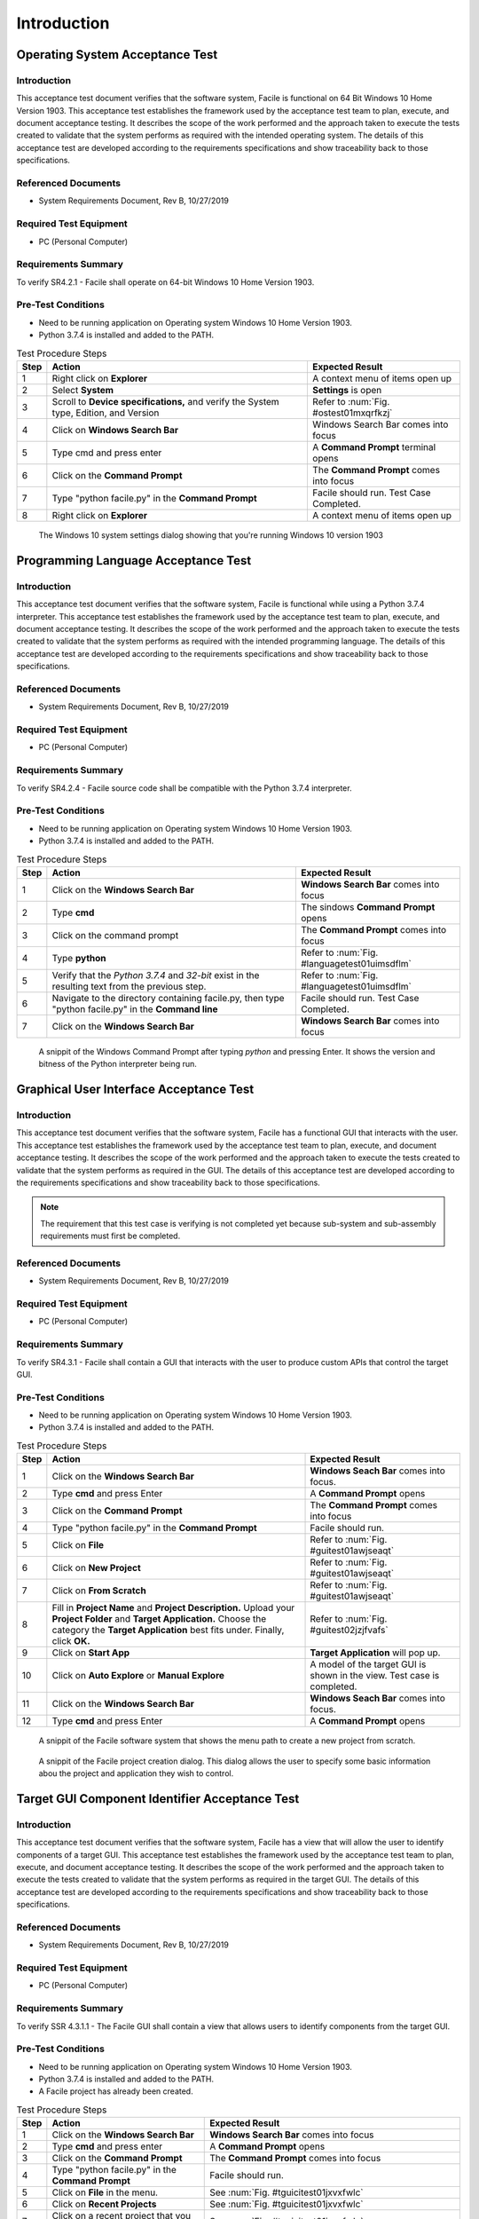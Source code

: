 
..
	This document has been auto generated by the test_procedure sphinx extension. Any changes to
	this file will be overwritten. DO NOT EDIT THIS FILE!


************
Introduction
************


.. raw:: latex

	\newpage
	
----------------------------------------------------------------------------------------------------
Operating System Acceptance Test
----------------------------------------------------------------------------------------------------

============
Introduction
============

This acceptance test document verifies that the software system, Facile is functional on 64 Bit Windows 10 Home Version 1903.  This acceptance test establishes the framework used by the acceptance test team to plan, execute, and document acceptance testing.  It describes the scope of the work performed and the approach taken to execute the tests created to validate that the system performs as required with the intended operating system. The details of this acceptance test are developed according to the requirements specifications and show traceability back to those specifications.

====================
Referenced Documents
====================

- System Requirements Document, Rev B, 10/27/2019

=======================
Required Test Equipment
=======================

- PC (Personal Computer)

=========================
Requirements Summary
=========================

To verify SR4.2.1 - Facile shall operate on 64-bit Windows 10 Home Version 1903.

===================
Pre-Test Conditions
===================

- Need to be running application on Operating system Windows 10 Home Version 1903.
- Python 3.7.4 is installed and added to the PATH.

.. tabularcolumns:: |c|L|L|
.. table:: Test Procedure Steps

	+------+---------------------------------------------------------------------------------------+-----------------------------------------+
	| Step | Action                                                                                | Expected Result                         |
	+======+=======================================================================================+=========================================+
	|    1 | Right click on **Explorer**                                                           | A context menu of items open up         |
	+------+---------------------------------------------------------------------------------------+-----------------------------------------+
	|    2 | Select **System**                                                                     | **Settings** is open                    |
	+------+---------------------------------------------------------------------------------------+-----------------------------------------+
	|    3 | Scroll to **Device specifications,** and verify the System type, Edition, and Version | Refer to :num:`Fig. #ostest01mxqrfkzj`  |
	+------+---------------------------------------------------------------------------------------+-----------------------------------------+
	|    4 | Click on **Windows Search Bar**                                                       | Windows Search Bar comes into focus     |
	+------+---------------------------------------------------------------------------------------+-----------------------------------------+
	|    5 | Type cmd and press enter                                                              | A **Command Prompt** terminal opens     |
	+------+---------------------------------------------------------------------------------------+-----------------------------------------+
	|    6 | Click on the **Command Prompt**                                                       | The **Command Prompt** comes into focus |
	+------+---------------------------------------------------------------------------------------+-----------------------------------------+
	|    7 | Type "python facile.py" in the **Command Prompt**                                     | Facile should run. Test Case Completed. |
	+------+---------------------------------------------------------------------------------------+-----------------------------------------+
	|    8 | Right click on **Explorer**                                                           | A context menu of items open up         |
	+------+---------------------------------------------------------------------------------------+-----------------------------------------+

.. _OStest01mXqRfKZj:

.. figure:: ../images/OS_test_01.png
    :alt: The Windows 10 system settings dialog showing that you're running Windows 10 version 1903
    
    The Windows 10 system settings dialog showing that you're running Windows 10 version 1903
    

.. raw:: latex

	\newpage
	
----------------------------------------------------------------------------------------------------
Programming Language Acceptance Test
----------------------------------------------------------------------------------------------------

============
Introduction
============

This acceptance test document verifies that the software system, Facile is functional while using a Python 3.7.4 interpreter.  This acceptance test establishes the framework used by the acceptance test team to plan, execute, and document acceptance testing.  It describes the scope of the work performed and the approach taken to execute the tests created to validate that the system performs as required with the intended programming language. The details of this acceptance test are developed according to the requirements specifications and show traceability back to those specifications.

====================
Referenced Documents
====================

- System Requirements Document, Rev B, 10/27/2019

=======================
Required Test Equipment
=======================

- PC (Personal Computer)

=========================
Requirements Summary
=========================

To verify SR4.2.4 - Facile source code shall be compatible with the Python 3.7.4 interpreter.

===================
Pre-Test Conditions
===================

- Need to be running application on Operating system Windows 10 Home Version 1903.
- Python 3.7.4 is installed and added to the PATH.

.. tabularcolumns:: |c|L|L|
.. table:: Test Procedure Steps

	+------+------------------------------------------------------------------------------------------------------+----------------------------------------------+
	| Step | Action                                                                                               | Expected Result                              |
	+======+======================================================================================================+==============================================+
	|    1 | Click on the **Windows Search Bar**                                                                  | **Windows Search Bar** comes into focus      |
	+------+------------------------------------------------------------------------------------------------------+----------------------------------------------+
	|    2 | Type **cmd**                                                                                         | The sindows **Command Prompt** opens         |
	+------+------------------------------------------------------------------------------------------------------+----------------------------------------------+
	|    3 | Click on the command prompt                                                                          | The **Command Prompt** comes into focus      |
	+------+------------------------------------------------------------------------------------------------------+----------------------------------------------+
	|    4 | Type **python**                                                                                      | Refer to :num:`Fig. #languagetest01uimsdflm` |
	+------+------------------------------------------------------------------------------------------------------+----------------------------------------------+
	|    5 | Verify that the *Python 3.7.4* and *32-bit* exist in the resulting text from the previous step.      | Refer to :num:`Fig. #languagetest01uimsdflm` |
	+------+------------------------------------------------------------------------------------------------------+----------------------------------------------+
	|    6 | Navigate to the directory containing facile.py, then type "python facile.py" in the **Command line** | Facile should run. Test Case Completed.      |
	+------+------------------------------------------------------------------------------------------------------+----------------------------------------------+
	|    7 | Click on the **Windows Search Bar**                                                                  | **Windows Search Bar** comes into focus      |
	+------+------------------------------------------------------------------------------------------------------+----------------------------------------------+


.. _languagetest01UImsDFLM:

.. figure:: ../images/language_test_01.png
    :alt: A snippit of the Windows Command Prompt after typing *python* and pressing Enter. It shows the version and bitness of the Python interpreter being run.
    
    A snippit of the Windows Command Prompt after typing *python* and pressing Enter. It shows the version and bitness of the Python interpreter being run.
    

.. raw:: latex

	\newpage
	
----------------------------------------------------------------------------------------------------
Graphical User Interface Acceptance Test
----------------------------------------------------------------------------------------------------

============
Introduction
============

This acceptance test document verifies that the software system, Facile has a functional GUI that interacts with the user.  This acceptance test establishes the framework used by the acceptance test team to plan, execute, and document acceptance testing.  It describes the scope of the work performed and the approach taken to execute the tests created to validate that the system performs as required in the GUI. The details of this acceptance test are developed according to the requirements specifications and show traceability back to those specifications.

.. note::
    The requirement that this test case is verifying is not completed yet because sub-system and sub-assembly requirements must first be completed.

====================
Referenced Documents
====================

- System Requirements Document, Rev B, 10/27/2019

=======================
Required Test Equipment
=======================

- PC (Personal Computer)

=========================
Requirements Summary
=========================

To verify SR4.3.1 - Facile shall contain a GUI that interacts with the user to produce custom APIs that control the target GUI.

===================
Pre-Test Conditions
===================

- Need to be running application on Operating system Windows 10 Home Version 1903.
- Python 3.7.4 is installed and added to the PATH.

.. tabularcolumns:: |c|L|L|
.. table:: Test Procedure Steps

	+------+---------------------------------------------------------------------------------------------------------------------------------------------------------------------------------------------------------+-------------------------------------------------------------------------+
	| Step | Action                                                                                                                                                                                                  | Expected Result                                                         |
	+======+=========================================================================================================================================================================================================+=========================================================================+
	|    1 | Click on the **Windows Search Bar**                                                                                                                                                                     | **Windows Seach Bar** comes into focus.                                 |
	+------+---------------------------------------------------------------------------------------------------------------------------------------------------------------------------------------------------------+-------------------------------------------------------------------------+
	|    2 | Type **cmd** and press Enter                                                                                                                                                                            | A **Command Prompt** opens                                              |
	+------+---------------------------------------------------------------------------------------------------------------------------------------------------------------------------------------------------------+-------------------------------------------------------------------------+
	|    3 | Click on the **Command Prompt**                                                                                                                                                                         | The **Command Prompt** comes into focus                                 |
	+------+---------------------------------------------------------------------------------------------------------------------------------------------------------------------------------------------------------+-------------------------------------------------------------------------+
	|    4 | Type "python facile.py" in the **Command Prompt**                                                                                                                                                       | Facile should run.                                                      |
	+------+---------------------------------------------------------------------------------------------------------------------------------------------------------------------------------------------------------+-------------------------------------------------------------------------+
	|    5 | Click on **File**                                                                                                                                                                                       | Refer to :num:`Fig. #guitest01awjseaqt`                                 |
	+------+---------------------------------------------------------------------------------------------------------------------------------------------------------------------------------------------------------+-------------------------------------------------------------------------+
	|    6 | Click on **New Project**                                                                                                                                                                                | Refer to :num:`Fig. #guitest01awjseaqt`                                 |
	+------+---------------------------------------------------------------------------------------------------------------------------------------------------------------------------------------------------------+-------------------------------------------------------------------------+
	|    7 | Click on **From Scratch**                                                                                                                                                                               | Refer to :num:`Fig. #guitest01awjseaqt`                                 |
	+------+---------------------------------------------------------------------------------------------------------------------------------------------------------------------------------------------------------+-------------------------------------------------------------------------+
	|    8 | Fill in **Project Name** and **Project Description.** Upload your **Project Folder** and **Target Application.** Choose the category the **Target Application** best fits under. Finally, click **OK.** | Refer to :num:`Fig. #guitest02jzjfvafs`                                 |
	+------+---------------------------------------------------------------------------------------------------------------------------------------------------------------------------------------------------------+-------------------------------------------------------------------------+
	|    9 | Click on **Start App**                                                                                                                                                                                  | **Target Application** will pop up.                                     |
	+------+---------------------------------------------------------------------------------------------------------------------------------------------------------------------------------------------------------+-------------------------------------------------------------------------+
	|   10 | Click on **Auto Explore** or **Manual Explore**                                                                                                                                                         | A model of the target GUI is shown in the view. Test case is completed. |
	+------+---------------------------------------------------------------------------------------------------------------------------------------------------------------------------------------------------------+-------------------------------------------------------------------------+
	|   11 | Click on the **Windows Search Bar**                                                                                                                                                                     | **Windows Seach Bar** comes into focus.                                 |
	+------+---------------------------------------------------------------------------------------------------------------------------------------------------------------------------------------------------------+-------------------------------------------------------------------------+
	|   12 | Type **cmd** and press Enter                                                                                                                                                                            | A **Command Prompt** opens                                              |
	+------+---------------------------------------------------------------------------------------------------------------------------------------------------------------------------------------------------------+-------------------------------------------------------------------------+


.. _GUItest01aWjSeaqT:

.. figure:: ../images/GUI_test_01.png
    :alt: A snippit of the Facile software system that shows the menu path to create a new project from scratch.
    
    A snippit of the Facile software system that shows the menu path to create a new project from scratch.
    


.. _GUItest02JZJfVaFS:

.. figure:: ../images/GUI_test_02.png
    :alt: A snippit of the Facile project creation dialog. This dialog allows the user to specify some basic information abou the project and application they wish to control.
    
    A snippit of the Facile project creation dialog. This dialog allows the user to specify some basic information abou the project and application they wish to control.
    

.. raw:: latex

	\newpage
	
----------------------------------------------------------------------------------------------------
Target GUI Component Identifier Acceptance Test
----------------------------------------------------------------------------------------------------

============
Introduction
============

This acceptance test document verifies that the software system, Facile has a view that will allow the user to identify components of a target GUI.  This acceptance test establishes the framework used by the acceptance test team to plan, execute, and document acceptance testing.  It describes the scope of the work performed and the approach taken to execute the tests created to validate that the system performs as required in the target GUI. The details of this acceptance test are developed according to the requirements specifications and show traceability back to those specifications.

====================
Referenced Documents
====================

- System Requirements Document, Rev B, 10/27/2019

=======================
Required Test Equipment
=======================

- PC (Personal Computer)

=========================
Requirements Summary
=========================

To verify SSR 4.3.1.1 - The Facile GUI shall contain a view that allows users to identify components from the target GUI.

===================
Pre-Test Conditions
===================

- Need to be running application on Operating system Windows 10 Home Version 1903.
- Python 3.7.4 is installed and added to the PATH.
- A Facile project has already been created.

.. tabularcolumns:: |c|L|L|
.. table:: Test Procedure Steps

	+------+--------------------------------------------------------+--------------------------------------------------------------------------------------+
	| Step | Action                                                 | Expected Result                                                                      |
	+======+========================================================+======================================================================================+
	|    1 | Click on the **Windows Search Bar**                    | **Windows Search Bar** comes into focus                                              |
	+------+--------------------------------------------------------+--------------------------------------------------------------------------------------+
	|    2 | Type **cmd** and press enter                           | A **Command Prompt** opens                                                           |
	+------+--------------------------------------------------------+--------------------------------------------------------------------------------------+
	|    3 | Click on the **Command Prompt**                        | The **Command Prompt** comes into focus                                              |
	+------+--------------------------------------------------------+--------------------------------------------------------------------------------------+
	|    4 | Type "python facile.py" in the **Command Prompt**      | Facile should run.                                                                   |
	+------+--------------------------------------------------------+--------------------------------------------------------------------------------------+
	|    5 | Click on **File** in the menu.                         | See :num:`Fig. #tguicitest01jxvxfwlc`                                                |
	+------+--------------------------------------------------------+--------------------------------------------------------------------------------------+
	|    6 | Click on **Recent Projects**                           | See :num:`Fig. #tguicitest01jxvxfwlc`                                                |
	+------+--------------------------------------------------------+--------------------------------------------------------------------------------------+
	|    7 | Click on a recent project that you created previously. | See :num:`Fig. #tguicitest01jxvxfwlc`                                                |
	+------+--------------------------------------------------------+--------------------------------------------------------------------------------------+
	|    8 | Click on **Start App**                                 | **Target Application** will run.                                                     |
	+------+--------------------------------------------------------+--------------------------------------------------------------------------------------+
	|    9 | Click on **Auto Explore** or **Manual Explore**        | GUI is shown in the view with components highlighted in red. Test case is completed. |
	+------+--------------------------------------------------------+--------------------------------------------------------------------------------------+
	|   10 | Click on the **Windows Search Bar**                    | **Windows Search Bar** comes into focus                                              |
	+------+--------------------------------------------------------+--------------------------------------------------------------------------------------+


.. _TGUICItest01JXVXfwLc:

.. figure:: ../images/TGUICI_test_01.png
    :alt: A snippit of the Facile software system that shows the menu path to open an existing project.
    
    A snippit of the Facile software system that shows the menu path to open an existing project.
    

.. raw:: latex

	\newpage
	
----------------------------------------------------------------------------------------------------
Target GUI Behavior Mapper Acceptance Test
----------------------------------------------------------------------------------------------------

============
Introduction
============

This acceptance test document verifies that the software system, Facile has a GUI that contains a view that allows the users to specify 'Show/Hide' for relation between two components.  This acceptance test establishes the framework used by the acceptance test team to plan, execute, and document acceptance testing.  It describes the scope of the work performed and the approach taken to execute the tests created to validate that the system performs as required in the GUI. The details of this acceptance test are developed according to the requirements specifications and show traceability back to those specifications.

====================
Referenced Documents
====================

- System Requirements Document, Rev B, 10/27/2019

=======================
Required Test Equipment
=======================

- PC (Personal Computer)

=========================
Requirements Summary
=========================

To verify SSR 4.3.1.2 The Facile GUI shall contain a view that allows user to specify 'Show/Hide' relation between two components.

===================
Pre-Test Conditions
===================

- Need to be running application on Operating system Windows 10 Home Version 1903.
- Python 3.7.4 is installed and added to the PATH.
- A Facile project has already been created.

.. tabularcolumns:: |c|L|L|
.. table:: Test Procedure Steps

	+------+--------------------------------------------------------------------+---------------------------------------------------------------------------------------------+
	| Step | Action                                                             | Expected Result                                                                             |
	+======+====================================================================+=============================================================================================+
	|    1 | Click on the **Windows Search Bar**                                | **Windows Search Bar** comes into focus                                                     |
	+------+--------------------------------------------------------------------+---------------------------------------------------------------------------------------------+
	|    2 | Type **cmd** and press enter                                       | A **Command Prompt** opens                                                                  |
	+------+--------------------------------------------------------------------+---------------------------------------------------------------------------------------------+
	|    3 | Click on the **Command Prompt**                                    | The **Command Prompt** comes into focus                                                     |
	+------+--------------------------------------------------------------------+---------------------------------------------------------------------------------------------+
	|    4 | Type "python facile.py" in the **Command Prompt**                  | Facile should run.                                                                          |
	+------+--------------------------------------------------------------------+---------------------------------------------------------------------------------------------+
	|    5 | Click on **File** in the menu.                                     | Context menu of items will be shown                                                         |
	+------+--------------------------------------------------------------------+---------------------------------------------------------------------------------------------+
	|    6 | Click on **Recent Projects**                                       | Context menu of recent projects will be shown.                                              |
	+------+--------------------------------------------------------------------+---------------------------------------------------------------------------------------------+
	|    7 | Click on a recent project that you created previously.             | The selected project will be opened.                                                        |
	+------+--------------------------------------------------------------------+---------------------------------------------------------------------------------------------+
	|    8 | Click on **Start App**                                             | **Target Application** will open                                                            |
	+------+--------------------------------------------------------------------+---------------------------------------------------------------------------------------------+
	|    9 | Click on **Auto Explore** or **Manual Explore**                    | GUI is shown in the view with the selected component highlighted in red.                    |
	+------+--------------------------------------------------------------------+---------------------------------------------------------------------------------------------+
	|   10 | Click on the same button that you clicked on in the previous step. | **Observer** (and **Explorer**) will stop running.                                          |
	+------+--------------------------------------------------------------------+---------------------------------------------------------------------------------------------+
	|   11 | Click on **Add Behavior**                                          | Facile will enter the **ADD_VB** state and wait for the user to select 2 components.        |
	+------+--------------------------------------------------------------------+---------------------------------------------------------------------------------------------+
	|   12 | Click on 2 highlighted components that are shown in the view.      | an arrow will be drawn going from the first component to the second component.              |
	+------+--------------------------------------------------------------------+---------------------------------------------------------------------------------------------+
	|   13 | Select the new visibility behavior in the **project explorer**.    | The properties for the selected visibility behavior will be shown in the Properties editor. |
	+------+--------------------------------------------------------------------+---------------------------------------------------------------------------------------------+
	|   14 | Double click on the right column of the Reaction Type property.    | Options of **Show** or **Hide** will appear in the dropdown menu.                           |
	+------+--------------------------------------------------------------------+---------------------------------------------------------------------------------------------+
	|   15 | Click on **Shows** or **Hides**                                    | Reaction Type property is altered                                                           |
	+------+--------------------------------------------------------------------+---------------------------------------------------------------------------------------------+
	|   16 | Select any behavior in the **Project Explorer**                    | Reaction Type property iis changed in the **Project Explorer**. Test case is completed.     |
	+------+--------------------------------------------------------------------+---------------------------------------------------------------------------------------------+

.. raw:: latex

	\newpage
	
----------------------------------------------------------------------------------------------------
Project Overview Sidebar Acceptance Test
----------------------------------------------------------------------------------------------------

============
Introduction
============

This acceptance test document verifies that the software system, Facile has a GUI, that will have a view of all model components of the API project.  This acceptance test establishes the framework used by the acceptance test team to plan, execute, and document acceptance testing.  It describes the scope of the work performed and the approach taken to execute the tests created to validate that the system performs as required in the GUI. The details of this acceptance test are developed according to the requirements specifications and show traceability back to those specifications.

====================
Referenced Documents
====================

- System Requirements Document, Rev B, 10/27/2019

=======================
Required Test Equipment
=======================

- PC (Personal Computer)

=========================
Requirements Summary
=========================

To verify SSR 4.3.1.3 - The system shall contain a view that shows all model components of the API project.

===================
Pre-Test Conditions
===================

- Need to be running application on Operating system Windows 10 Home Version 1903.
- Python 3.7.4 is installed and added to the PATH.

.. tabularcolumns:: |c|L|L|
.. table:: Test Procedure Steps

	+------+---------------------------------------------------------------------------------------------------------------------------------------------------------------------------------------------------------+--------------------------------------------------------------------------------------------------------------+
	| Step | Action                                                                                                                                                                                                  | Expected Result                                                                                              |
	+======+=========================================================================================================================================================================================================+==============================================================================================================+
	|    1 | Click on the **Windows Search Bar**                                                                                                                                                                     | **Windows Seach Bar** comes into focus.                                                                      |
	+------+---------------------------------------------------------------------------------------------------------------------------------------------------------------------------------------------------------+--------------------------------------------------------------------------------------------------------------+
	|    2 | Type **cmd** and press Enter                                                                                                                                                                            | A **Command Prompt** opens                                                                                   |
	+------+---------------------------------------------------------------------------------------------------------------------------------------------------------------------------------------------------------+--------------------------------------------------------------------------------------------------------------+
	|    3 | Click on the **Command Prompt**                                                                                                                                                                         | The **Command Prompt** comes into focus                                                                      |
	+------+---------------------------------------------------------------------------------------------------------------------------------------------------------------------------------------------------------+--------------------------------------------------------------------------------------------------------------+
	|    4 | Type "python facile.py" in the **Command Prompt**                                                                                                                                                       | Facile should run.                                                                                           |
	+------+---------------------------------------------------------------------------------------------------------------------------------------------------------------------------------------------------------+--------------------------------------------------------------------------------------------------------------+
	|    5 | Click on **File**                                                                                                                                                                                       | Refer to :num:`Fig. #ostest01cfnkrlzx`                                                                       |
	+------+---------------------------------------------------------------------------------------------------------------------------------------------------------------------------------------------------------+--------------------------------------------------------------------------------------------------------------+
	|    6 | Click on **New Project**                                                                                                                                                                                | Refer to :num:`Fig. #ostest01cfnkrlzx`                                                                       |
	+------+---------------------------------------------------------------------------------------------------------------------------------------------------------------------------------------------------------+--------------------------------------------------------------------------------------------------------------+
	|    7 | Click on **From Scratch**                                                                                                                                                                               | Refer to :num:`Fig. #ostest01cfnkrlzx`                                                                       |
	+------+---------------------------------------------------------------------------------------------------------------------------------------------------------------------------------------------------------+--------------------------------------------------------------------------------------------------------------+
	|    8 | Fill in **Project Name** and **Project Description.** Upload your **Project Folder** and **Target Application.** Choose the category the **Target Application** best fits under. Finally, click **OK.** | Project is saved with the *.fcl* extension in the selected folder. Refer to :num:`Fig. #guitest02rwhpxits`   |
	+------+---------------------------------------------------------------------------------------------------------------------------------------------------------------------------------------------------------+--------------------------------------------------------------------------------------------------------------+
	|    9 | Click on **Start App**                                                                                                                                                                                  | **Target Application** will pop up.                                                                          |
	+------+---------------------------------------------------------------------------------------------------------------------------------------------------------------------------------------------------------+--------------------------------------------------------------------------------------------------------------+
	|   10 | Click on **Auto Explore** or **Manual Explore**                                                                                                                                                         | A model of the target GUI is shown in the view.                                                              |
	+------+---------------------------------------------------------------------------------------------------------------------------------------------------------------------------------------------------------+--------------------------------------------------------------------------------------------------------------+
	|   11 | In the left sidebar, expand **Project**, then expand **GUI Components**                                                                                                                                 | All of the GUI Components that make up the project are shown as a hierarchical view in the project explorer. |
	+------+---------------------------------------------------------------------------------------------------------------------------------------------------------------------------------------------------------+--------------------------------------------------------------------------------------------------------------+
	|   12 | Click on the **Windows Search Bar**                                                                                                                                                                     | **Windows Seach Bar** comes into focus.                                                                      |
	+------+---------------------------------------------------------------------------------------------------------------------------------------------------------------------------------------------------------+--------------------------------------------------------------------------------------------------------------+


.. _OStest01CfNkRlZX:

.. figure:: ../images/OS_test_01.png
    :alt: The Windows 10 system settings dialog showing that you're running Windows 10 version 1903
    
    The Windows 10 system settings dialog showing that you're running Windows 10 version 1903
    


.. _GUItest02rWhPXITS:

.. figure:: ../images/GUI_test_02.png
    :alt: 
    
    
    

.. raw:: latex

	\newpage
	
----------------------------------------------------------------------------------------------------
Property Editor Panel Acceptance Test
----------------------------------------------------------------------------------------------------

============
Introduction
============

This acceptance test document verifies that the software system, Facile has a functional GUI that shall contain a view that allows the user to edit specific properties. The properties will be for any model components of the project that are selected by the user.  This acceptance test establishes the framework used by the acceptance test team to plan, execute, and document acceptance testing.  It describes the scope of the work performed and the approach taken to execute the tests created to validate that the system performs as required in the GUI. The details of this acceptance test are developed according to the requirements specifications and show traceability back to those specifications.

====================
Referenced Documents
====================

- System Requirements Document, Rev B, 10/27/2019

=======================
Required Test Equipment
=======================

- PC (Personal Computer)

=========================
Requirements Summary
=========================

To verify SRR 4.3.1.4 - The system shall contain a view that allows the user to edit specific properties for any model components in the project.

===================
Pre-Test Conditions
===================

- Need to be running application on Operating system Windows 10 Home Version 1903.
- Python 3.7.4 is installed and added to the PATH.
- A Facile project has already been created.

.. tabularcolumns:: |c|L|L|
.. table:: Test Procedure Steps

	+------+--------------------------------------------------------------------------------------------+--------------------------------------------------------------------------------------------+
	| Step | Action                                                                                     | Expected Result                                                                            |
	+======+============================================================================================+============================================================================================+
	|    1 | Click on the **Windows Search Bar**                                                        | **Windows Search Bar** comes into focus                                                    |
	+------+--------------------------------------------------------------------------------------------+--------------------------------------------------------------------------------------------+
	|    2 | Type **cmd** and press enter                                                               | A **Command Prompt** opens                                                                 |
	+------+--------------------------------------------------------------------------------------------+--------------------------------------------------------------------------------------------+
	|    3 | Click on the **Command Prompt**                                                            | The **Command Prompt** comes into focus                                                    |
	+------+--------------------------------------------------------------------------------------------+--------------------------------------------------------------------------------------------+
	|    4 | Type "python facile.py" in the **Command Prompt**                                          | Facile should run.                                                                         |
	+------+--------------------------------------------------------------------------------------------+--------------------------------------------------------------------------------------------+
	|    5 | Click on **File** in the menu.                                                             | Context menu of items will be shown                                                        |
	+------+--------------------------------------------------------------------------------------------+--------------------------------------------------------------------------------------------+
	|    6 | Click on **Recent Projects**                                                               | Context menu of recent projects will be shown.                                             |
	+------+--------------------------------------------------------------------------------------------+--------------------------------------------------------------------------------------------+
	|    7 | Click on a recent project that you created previously.                                     | The selected project will be opened.                                                       |
	+------+--------------------------------------------------------------------------------------------+--------------------------------------------------------------------------------------------+
	|    8 | Click on **Start App**                                                                     | **Target Application** will open                                                           |
	+------+--------------------------------------------------------------------------------------------+--------------------------------------------------------------------------------------------+
	|    9 | Click on **Auto Explore** or **Manual Explore**                                            | GUI is shown in the view with the selected component highlighted in red.                   |
	+------+--------------------------------------------------------------------------------------------+--------------------------------------------------------------------------------------------+
	|   10 | Click on a component in the **Target GUI Model Graphics View**                             | Highlighted component will have its properties shown in the **Property Editor** view.      |
	+------+--------------------------------------------------------------------------------------------+--------------------------------------------------------------------------------------------+
	|   11 | Click on a property in the **Property Editor** view                                        | The property will come into focus. Refer to :num:`Fig. #propertytest01pihgtwsl`            |
	+------+--------------------------------------------------------------------------------------------+--------------------------------------------------------------------------------------------+
	|   12 | Edit the property value (If editable)                                                      | The value of the property is edited.                                                       |
	+------+--------------------------------------------------------------------------------------------+--------------------------------------------------------------------------------------------+
	|   13 | Select a different component and then select the one that had the *Name* property changed. | The *Name* of the component has been updated in the **Project Explorer**. Test is complete |
	+------+--------------------------------------------------------------------------------------------+--------------------------------------------------------------------------------------------+
	|   14 | Click on the **Windows Search Bar**                                                        | **Windows Search Bar** comes into focus                                                    |
	+------+--------------------------------------------------------------------------------------------+--------------------------------------------------------------------------------------------+


.. _propertytest01pIhGtWsL:

.. figure:: ../images/property_test_01.png
    :alt: Shows the Facile software with the *Name* property selected. The *Name* property is always editable.
    
    Shows the Facile software with the *Name* property selected. The *Name* property is always editable.
    

.. raw:: latex

	\newpage
	
----------------------------------------------------------------------------------------------------
Project Settings Dialog Acceptance Test
----------------------------------------------------------------------------------------------------

============
Introduction
============

This acceptance test document verifies that the software system, Facile has a functional GUI that contains a dialog that will allow the user to edit the setting of a specified project.  This acceptance test establishes the framework used by the acceptance test team to plan, execute, and document acceptance testing.  It describes the scope of the work performed and the approach taken to execute the tests created to validate that the system performs as required in the GUI. The details of this acceptance test are developed according to the requirements specifications and show traceability back to those specifications.

====================
Referenced Documents
====================

- System Requirements Document, Rev B, 10/27/2019

=======================
Required Test Equipment
=======================

- PC (Personal Computer)

=========================
Requirements Summary
=========================

To verify SSR 4.3.1.5 - The Facile GUI shall contain a dialog that allows the user to edit project settings.

===================
Pre-Test Conditions
===================

- Need to be running application on Operating system Windows 10 Home Version 1903.
- Python 3.7.4 is installed and added to the PATH.
- A Facile project has already been created.

.. tabularcolumns:: |c|L|L|
.. table:: Test Procedure Steps

	+------+--------------------------------------------------------+---------------------------------------------------------+
	| Step | Action                                                 | Expected Result                                         |
	+======+========================================================+=========================================================+
	|    1 | Click on the **Windows Search Bar**                    | **Windows Search Bar** comes into focus                 |
	+------+--------------------------------------------------------+---------------------------------------------------------+
	|    2 | Type **cmd** and press enter                           | A **Command Prompt** opens                              |
	+------+--------------------------------------------------------+---------------------------------------------------------+
	|    3 | Click on the **Command Prompt**                        | The **Command Prompt** comes into focus                 |
	+------+--------------------------------------------------------+---------------------------------------------------------+
	|    4 | Type "python facile.py" in the **Command Prompt**      | Facile should run.                                      |
	+------+--------------------------------------------------------+---------------------------------------------------------+
	|    5 | Click on **File** in the menu.                         | Context menu of items will be shown                     |
	+------+--------------------------------------------------------+---------------------------------------------------------+
	|    6 | Click on **Recent Projects**                           | Context menu of recent projects will be shown.          |
	+------+--------------------------------------------------------+---------------------------------------------------------+
	|    7 | Click on a recent project that you created previously. | The selected project will be opened.                    |
	+------+--------------------------------------------------------+---------------------------------------------------------+
	|    8 | Click on **File** again                                | Context menu of items will be shown                     |
	+------+--------------------------------------------------------+---------------------------------------------------------+
	|    9 | Click on **Project Settings**                          | Refer to :num:`Fig. #settingstest01erxwadww`            |
	+------+--------------------------------------------------------+---------------------------------------------------------+
	|   10 | Edit any project setting and click on **Save**         | Project setting is edited and saved.                    |
	+------+--------------------------------------------------------+---------------------------------------------------------+
	|   11 | Close the project settings dialog.                     | The project settings dialog is closed.                  |
	+------+--------------------------------------------------------+---------------------------------------------------------+
	|   12 | Open the project settings dialog again.                | The updated values should show. Test case is completed. |
	+------+--------------------------------------------------------+---------------------------------------------------------+
	|   13 | Click on the **Windows Search Bar**                    | **Windows Search Bar** comes into focus                 |
	+------+--------------------------------------------------------+---------------------------------------------------------+


.. _settingstest01ERXwaDWW:

.. figure:: ../images/settings_test_01.png
    :alt: Shows the Project Settings dialog.
    
    Shows the Project Settings dialog.
    

.. raw:: latex

	\newpage
	
----------------------------------------------------------------------------------------------------
Project File Extension Acceptance Test
----------------------------------------------------------------------------------------------------

============
Introduction
============

This acceptance test document verifies that the software system, Facile will have its project files saved with a .fcl extension.  This acceptance test establishes the framework used by the acceptance test team to plan, execute, and document acceptance testing.  It describes the scope of the work performed and the approach taken to execute the tests created to validate that the system performs as required in the GUI. The details of this acceptance test are developed according to the requirements specifications and show traceability back to those specifications.

====================
Referenced Documents
====================

- System Requirements Document, Rev B, 10/27/2019

=======================
Required Test Equipment
=======================

- PC (Personal Computer)

=========================
Requirements Summary
=========================

To verify SR4.2.1 - Facile shall operate on 64-bit Windows 10 Home Version 1903.

===================
Pre-Test Conditions
===================

- Need to be running application on Operating system Windows 10 Home Version 1903.
- Python 3.7.4 is installed and added to the PATH.

.. tabularcolumns:: |c|L|L|
.. table:: Test Procedure Steps

	+------+---------------------------------------------------------------------------------------------------------------------------------------------------------------------------------------------------------+--------------------------------------------------------------------------------------------------------------------------------------------------+
	| Step | Action                                                                                                                                                                                                  | Expected Result                                                                                                                                  |
	+======+=========================================================================================================================================================================================================+==================================================================================================================================================+
	|    1 | Click on the **Windows Search Bar**                                                                                                                                                                     | **Windows Seach Bar** comes into focus.                                                                                                          |
	+------+---------------------------------------------------------------------------------------------------------------------------------------------------------------------------------------------------------+--------------------------------------------------------------------------------------------------------------------------------------------------+
	|    2 | Type **cmd** and press Enter                                                                                                                                                                            | A **Command Prompt** opens                                                                                                                       |
	+------+---------------------------------------------------------------------------------------------------------------------------------------------------------------------------------------------------------+--------------------------------------------------------------------------------------------------------------------------------------------------+
	|    3 | Click on the **Command Prompt**                                                                                                                                                                         | The **Command Prompt** comes into focus                                                                                                          |
	+------+---------------------------------------------------------------------------------------------------------------------------------------------------------------------------------------------------------+--------------------------------------------------------------------------------------------------------------------------------------------------+
	|    4 | Type "python facile.py" in the **Command Prompt**                                                                                                                                                       | Facile should run.                                                                                                                               |
	+------+---------------------------------------------------------------------------------------------------------------------------------------------------------------------------------------------------------+--------------------------------------------------------------------------------------------------------------------------------------------------+
	|    5 | Click on **File**                                                                                                                                                                                       | Refer to :num:`Fig. #ostest01usazhlwi`                                                                                                           |
	+------+---------------------------------------------------------------------------------------------------------------------------------------------------------------------------------------------------------+--------------------------------------------------------------------------------------------------------------------------------------------------+
	|    6 | Click on **New Project**                                                                                                                                                                                | Refer to :num:`Fig. #ostest01usazhlwi`                                                                                                           |
	+------+---------------------------------------------------------------------------------------------------------------------------------------------------------------------------------------------------------+--------------------------------------------------------------------------------------------------------------------------------------------------+
	|    7 | Click on **From Scratch**                                                                                                                                                                               | Refer to :num:`Fig. #ostest01usazhlwi`                                                                                                           |
	+------+---------------------------------------------------------------------------------------------------------------------------------------------------------------------------------------------------------+--------------------------------------------------------------------------------------------------------------------------------------------------+
	|    8 | Fill in **Project Name** and **Project Description.** Upload your **Project Folder** and **Target Application.** Choose the category the **Target Application** best fits under. Finally, click **OK.** | Project is saved with the *.fcl* extension in the selected folder. Refer to :num:`Fig. #guitest02rhaqhemd`                                       |
	+------+---------------------------------------------------------------------------------------------------------------------------------------------------------------------------------------------------------+--------------------------------------------------------------------------------------------------------------------------------------------------+
	|    9 | In the Windows taskbar, click on **File Explorer** and navigate to your project folder.                                                                                                                 | A variety of files are shown. The main file is the name of your project with the *.fcl* extension. Refer to :num:`Fig. #extensiontest01ukribnlg` |
	+------+---------------------------------------------------------------------------------------------------------------------------------------------------------------------------------------------------------+--------------------------------------------------------------------------------------------------------------------------------------------------+
	|   10 | Click on the **Windows Search Bar**                                                                                                                                                                     | **Windows Seach Bar** comes into focus.                                                                                                          |
	+------+---------------------------------------------------------------------------------------------------------------------------------------------------------------------------------------------------------+--------------------------------------------------------------------------------------------------------------------------------------------------+


.. _OStest01usAZHlwi:

.. figure:: ../images/OS_test_01.png
    :alt: 
    
    
    


.. _GUItest02rhaQhEmd:

.. figure:: ../images/GUI_test_02.png
    :alt: 
    
    
    


.. _extensiontest01uKRIbnLg:

.. figure:: ../images/extension_test_01.png
    :alt: Shows the files in your project. The filenames in your project may differ, but the extensions should remain the same.
    
    Shows the files in your project. The filenames in your project may differ, but the extensions should remain the same.
    

.. raw:: latex

	\newpage
	
----------------------------------------------------------------------------------------------------
Project File Format Acceptance Test
----------------------------------------------------------------------------------------------------

============
Introduction
============

This acceptance test document verifies that the software system, Facile will have project files than be in a human-readable format such as JSON.  This acceptance test establishes the framework used by the acceptance test team to plan, execute, and document acceptance testing.  It describes the scope of the work performed and the approach taken to execute the tests created to validate that the system performs as required. The details of this acceptance test are developed according to the requirements specifications and show traceability back to those specifications.

====================
Referenced Documents
====================

- System Requirements Document, Rev B, 10/27/2019

=======================
Required Test Equipment
=======================

- PC (Personal Computer)

=========================
Requirements Summary
=========================

To verify SR 4.6.4 - Facile project files shall be in a human-readable format such as JSON.

===================
Pre-Test Conditions
===================

- Need to be running application on Operating system Windows 10 Home Version 1903.
- Python 3.7.4 is installed and added to the PATH.

.. tabularcolumns:: |c|L|L|
.. table:: Test Procedure Steps

	+------+---------------------------------------------------------------------------------------------------------------------------------------------------------------------------------------------------------+--------------------------------------------------------------------------------------------------------------------------------------------------+
	| Step | Action                                                                                                                                                                                                  | Expected Result                                                                                                                                  |
	+======+=========================================================================================================================================================================================================+==================================================================================================================================================+
	|    1 | Click on the **Windows Search Bar**                                                                                                                                                                     | **Windows Seach Bar** comes into focus.                                                                                                          |
	+------+---------------------------------------------------------------------------------------------------------------------------------------------------------------------------------------------------------+--------------------------------------------------------------------------------------------------------------------------------------------------+
	|    2 | Type **cmd** and press Enter                                                                                                                                                                            | A **Command Prompt** opens                                                                                                                       |
	+------+---------------------------------------------------------------------------------------------------------------------------------------------------------------------------------------------------------+--------------------------------------------------------------------------------------------------------------------------------------------------+
	|    3 | Click on the **Command Prompt**                                                                                                                                                                         | The **Command Prompt** comes into focus                                                                                                          |
	+------+---------------------------------------------------------------------------------------------------------------------------------------------------------------------------------------------------------+--------------------------------------------------------------------------------------------------------------------------------------------------+
	|    4 | Type "python facile.py" in the **Command Prompt**                                                                                                                                                       | Facile should run.                                                                                                                               |
	+------+---------------------------------------------------------------------------------------------------------------------------------------------------------------------------------------------------------+--------------------------------------------------------------------------------------------------------------------------------------------------+
	|    5 | Click on **File**                                                                                                                                                                                       | Refer to :num:`Fig. #ostest01pdwmsfop`                                                                                                           |
	+------+---------------------------------------------------------------------------------------------------------------------------------------------------------------------------------------------------------+--------------------------------------------------------------------------------------------------------------------------------------------------+
	|    6 | Click on **New Project**                                                                                                                                                                                | Refer to :num:`Fig. #ostest01pdwmsfop`                                                                                                           |
	+------+---------------------------------------------------------------------------------------------------------------------------------------------------------------------------------------------------------+--------------------------------------------------------------------------------------------------------------------------------------------------+
	|    7 | Click on **From Scratch**                                                                                                                                                                               | Refer to :num:`Fig. #ostest01pdwmsfop`                                                                                                           |
	+------+---------------------------------------------------------------------------------------------------------------------------------------------------------------------------------------------------------+--------------------------------------------------------------------------------------------------------------------------------------------------+
	|    8 | Fill in **Project Name** and **Project Description.** Upload your **Project Folder** and **Target Application.** Choose the category the **Target Application** best fits under. Finally, click **OK.** | Project is saved with the *.fcl* extension in the selected folder. Refer to :num:`Fig. #guitest02hqtlxskr`                                       |
	+------+---------------------------------------------------------------------------------------------------------------------------------------------------------------------------------------------------------+--------------------------------------------------------------------------------------------------------------------------------------------------+
	|    9 | In the Windows taskbar, click on **File Explorer** and navigate to your project folder.                                                                                                                 | A variety of files are shown. The main file is the name of your project with the *.fcl* extension. Refer to :num:`Fig. #extensiontest01xpkujozr` |
	+------+---------------------------------------------------------------------------------------------------------------------------------------------------------------------------------------------------------+--------------------------------------------------------------------------------------------------------------------------------------------------+
	|   10 | Right click on the project file (*.fcl* extension) and select **Open with**. Select a text editor to open the file with.                                                                                | The content of the Project file is shown in human-readable format in the chosen text editor. Test case completed.                                |
	+------+---------------------------------------------------------------------------------------------------------------------------------------------------------------------------------------------------------+--------------------------------------------------------------------------------------------------------------------------------------------------+
	|   11 | Click on the **Windows Search Bar**                                                                                                                                                                     | **Windows Seach Bar** comes into focus.                                                                                                          |
	+------+---------------------------------------------------------------------------------------------------------------------------------------------------------------------------------------------------------+--------------------------------------------------------------------------------------------------------------------------------------------------+


.. _OStest01PdwMSfOP:

.. figure:: ../images/OS_test_01.png
    :alt: The Windows 10 system settings dialog showing that you're running Windows 10 version 1903
    
    The Windows 10 system settings dialog showing that you're running Windows 10 version 1903
    


.. _GUItest02HqTLxsKR:

.. figure:: ../images/GUI_test_02.png
    :alt: 
    
    
    


.. _extensiontest01XpKUJOzr:

.. figure:: ../images/extension_test_01.png
    :alt: 
    
    
    
